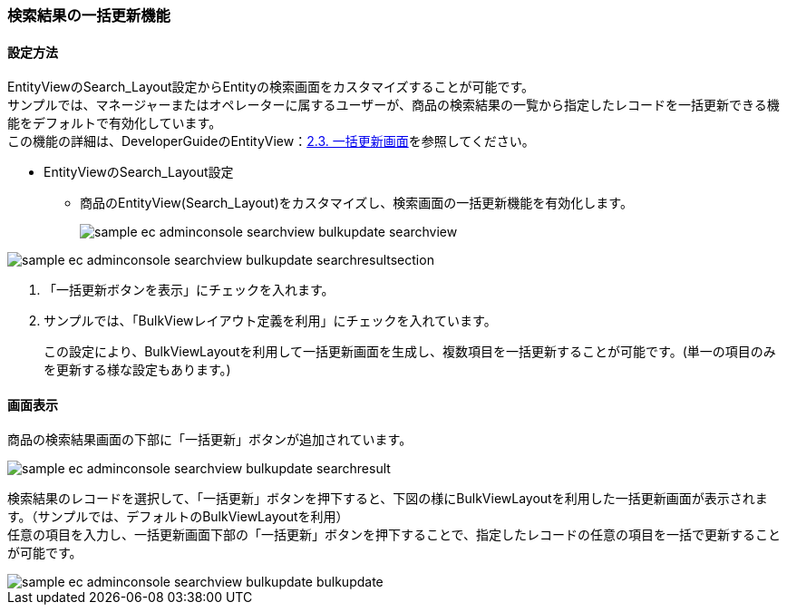 [[AdminConsole_Product_SearchView_BulkUpdate]]
=== 検索結果の一括更新機能

==== 設定方法

EntityViewのSearch_Layout設定からEntityの検索画面をカスタマイズすることが可能です。 +
サンプルでは、マネージャーまたはオペレーターに属するユーザーが、商品の検索結果の一覧から指定したレコードを一括更新できる機能をデフォルトで有効化しています。 +
この機能の詳細は、DeveloperGuideのEntityView：<<../../developerguide/genericentitymanager/entityview/index#bulkview,2.3. 一括更新画面>>を参照してください。

* EntityViewのSearch_Layout設定
** 商品のEntityView(Search_Layout)をカスタマイズし、検索画面の一括更新機能を有効化します。
+
image::images/sample-ec_adminconsole-searchview_bulkupdate-searchview.png[align=left]

image::images/sample-ec_adminconsole-searchview_bulkupdate-searchresultsection.png[align=left]

. 「一括更新ボタンを表示」にチェックを入れます。

. サンプルでは、「BulkViewレイアウト定義を利用」にチェックを入れています。 
+
この設定により、BulkViewLayoutを利用して一括更新画面を生成し、複数項目を一括更新することが可能です。(単一の項目のみを更新する様な設定もあります。)


==== 画面表示

商品の検索結果画面の下部に「一括更新」ボタンが追加されています。

image::images/sample-ec_adminconsole-searchview_bulkupdate-searchresult.png[align=left]

検索結果のレコードを選択して、「一括更新」ボタンを押下すると、下図の様にBulkViewLayoutを利用した一括更新画面が表示されます。（サンプルでは、デフォルトのBulkViewLayoutを利用） +
任意の項目を入力し、一括更新画面下部の「一括更新」ボタンを押下することで、指定したレコードの任意の項目を一括で更新することが可能です。

image::images/sample-ec_adminconsole-searchview_bulkupdate-bulkupdate.png[align=left]

